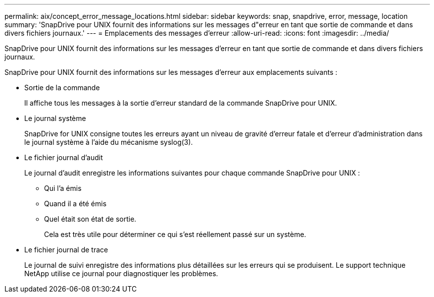 ---
permalink: aix/concept_error_message_locations.html 
sidebar: sidebar 
keywords: snap, snapdrive, error, message, location 
summary: 'SnapDrive pour UNIX fournit des informations sur les messages d"erreur en tant que sortie de commande et dans divers fichiers journaux.' 
---
= Emplacements des messages d'erreur
:allow-uri-read: 
:icons: font
:imagesdir: ../media/


[role="lead"]
SnapDrive pour UNIX fournit des informations sur les messages d'erreur en tant que sortie de commande et dans divers fichiers journaux.

SnapDrive pour UNIX fournit des informations sur les messages d'erreur aux emplacements suivants :

* Sortie de la commande
+
Il affiche tous les messages à la sortie d'erreur standard de la commande SnapDrive pour UNIX.

* Le journal système
+
SnapDrive for UNIX consigne toutes les erreurs ayant un niveau de gravité d'erreur fatale et d'erreur d'administration dans le journal système à l'aide du mécanisme syslog(3).

* Le fichier journal d'audit
+
Le journal d'audit enregistre les informations suivantes pour chaque commande SnapDrive pour UNIX :

+
** Qui l'a émis
** Quand il a été émis
** Quel était son état de sortie.
+
Cela est très utile pour déterminer ce qui s'est réellement passé sur un système.



* Le fichier journal de trace
+
Le journal de suivi enregistre des informations plus détaillées sur les erreurs qui se produisent. Le support technique NetApp utilise ce journal pour diagnostiquer les problèmes.


